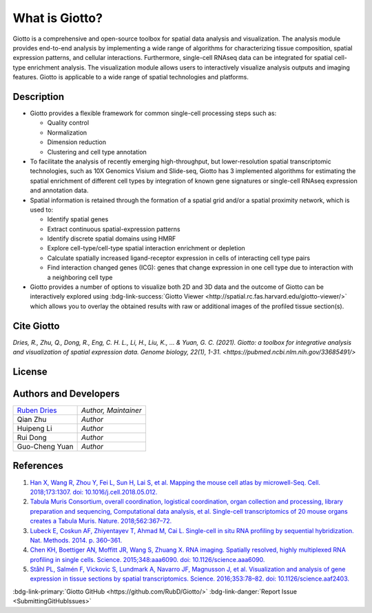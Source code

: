 #######################
What is Giotto?
#######################

Giotto is a comprehensive and open-source toolbox for spatial data analysis and visualization. 
The analysis module provides end-to-end analysis by implementing a wide range of algorithms for 
characterizing tissue composition, spatial expression patterns, and cellular interactions. 
Furthermore, single-cell RNAseq data can be integrated for spatial cell-type enrichment analysis.
The visualization module allows users to interactively visualize analysis outputs and imaging features. 
Giotto is applicable to a wide range of spatial technologies and platforms.

.. image:: images/overview_datasets.png
    :width: 400
    :alt: Image showing the overview of Spatial Giotto
    :align: center

*************
Description 
*************

* Giotto provides a flexible framework for common single-cell processing steps such as:
   
  * Quality control
  * Normalization
  * Dimension reduction
  * Clustering and cell type annotation
  
* To facilitate the analysis of recently emerging high-throughput, but lower-resolution spatial transcriptomic technologies, such as 10X Genomics Visium and Slide-seq, Giotto has 3 implemented algorithms for estimating the spatial enrichment of different cell types by integration of known gene signatures or single-cell RNAseq expression and annotation data.
* Spatial information is retained through the formation of a spatial grid and/or a spatial proximity network, which is used to:
  
  * Identify spatial genes
  * Extract continuous spatial-expression patterns
  * Identify discrete spatial domains using HMRF
  * Explore cell-type/cell-type spatial interaction enrichment or depletion
  * Calculate spatially increased ligand-receptor expression in cells of interacting cell type pairs
  * Find interaction changed genes (ICG): genes that change expression in one cell type due to interaction with a neighboring cell type

* Giotto provides a number of options to visualize both 2D and 3D data and the outcome of Giotto can be interactively explored using :bdg-link-success:`Giotto Viewer <http://spatial.rc.fas.harvard.edu/giotto-viewer/>` which allows you to overlay the obtained results with raw or additional images of the profiled tissue section(s).

.. _Giotto Viewer: http://spatial.rc.fas.harvard.edu/spatialgiotto/giotto.install.native.html


**********************
Cite Giotto
**********************

`Dries, R., Zhu, Q., Dong, R., Eng, C. H. L., Li, H., Liu, K., ... & Yuan, G. C. (2021). Giotto: a toolbox for integrative analysis and visualization of spatial expression data. Genome biology, 22(1), 1-31. <https://pubmed.ncbi.nlm.nih.gov/33685491/>`


*******************************
License
*******************************

.. github-shield:: 
    :username: RubD
    :repository: Giotto
    :license: 

****************************
Authors and Developers 
****************************

+---------------+---------------------+
|`Ruben Dries`_ |*Author, Maintainer* | 
+---------------+---------------------+
| Qian Zhu      |*Author*             |
+---------------+---------------------+
| Huipeng Li    |*Author*             |
+---------------+---------------------+
| Rui Dong      |*Author*             |
+---------------+---------------------+
| Guo-Cheng Yuan|*Author*             |
+---------------+---------------------+

.. _Ruben Dries: https://www.drieslab.com

***********
References
***********
#. `Han X, Wang R, Zhou Y, Fei L, Sun H, Lai S, et al. Mapping the mouse cell atlas by microwell-Seq. Cell. 2018;173:1307. doi: 10.1016/j.cell.2018.05.012. <https://pubmed.ncbi.nlm.nih.gov/29775597/>`_
#. `Tabula Muris Consortium, overall coordination, logistical coordination, organ collection and processing, library preparation and sequencing, Computational data analysis, et al. Single-cell transcriptomics of 20 mouse organs creates a Tabula Muris. Nature. 2018;562:367–72.`_
#. `Lubeck E, Coskun AF, Zhiyentayev T, Ahmad M, Cai L. Single-cell in situ RNA profiling by sequential hybridization. Nat. Methods. 2014. p. 360–361.`_
#. `Chen KH, Boettiger AN, Moffitt JR, Wang S, Zhuang X. RNA imaging. Spatially resolved, highly multiplexed RNA profiling in single cells. Science. 2015;348:aaa6090. doi: 10.1126/science.aaa6090. <https://pubmed.ncbi.nlm.nih.gov/25858977/>`_
#. `Ståhl PL, Salmén F, Vickovic S, Lundmark A, Navarro JF, Magnusson J, et al. Visualization and analysis of gene expression in tissue sections by spatial transcriptomics. Science. 2016;353:78–82. doi: 10.1126/science.aaf2403.  <https://pubmed.ncbi.nlm.nih.gov/27365449/>`_


.. _Tabula Muris Consortium, overall coordination, logistical coordination, organ collection and processing, library preparation and sequencing, Computational data analysis, et al. Single-cell transcriptomics of 20 mouse organs creates a Tabula Muris. Nature. 2018;562:367–72.: https://www.nature.com/articles/s41586-019-1049-y
.. _Lubeck E, Coskun AF, Zhiyentayev T, Ahmad M, Cai L. Single-cell in situ RNA profiling by sequential hybridization. Nat. Methods. 2014. p. 360–361.: https://www.nature.com/articles/nbt.4260


:bdg-link-primary:`Giotto GitHub <https://github.com/RubD/Giotto/>` :bdg-link-danger:`Report Issue <SubmittingGitHubIssues>`
